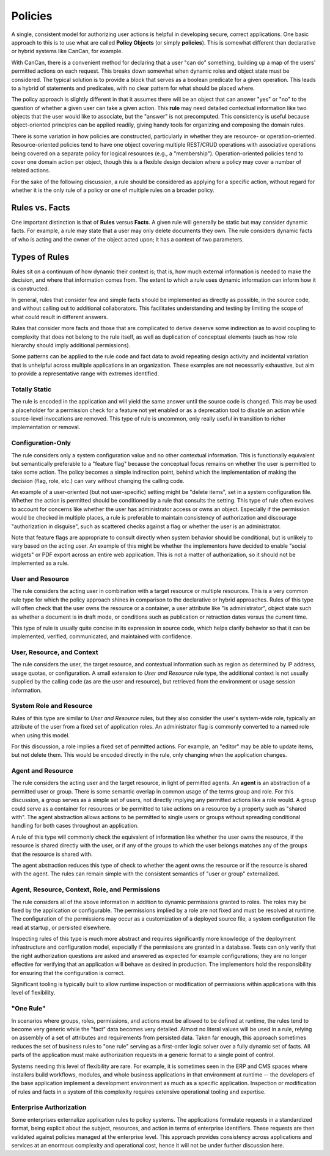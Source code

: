 Policies
========

A single, consistent model for authorizing user actions is helpful in
developing secure, correct applications. One basic approach to this is to use
what are called **Policy Objects** (or simply **policies**). This is somewhat
different than declarative or hybrid systems like CanCan, for example.

With CanCan, there is a convenient method for declaring that a user "can do"
something, building up a map of the users' permitted actions on each request.
This breaks down somewhat when dynamic roles and object state must be
considered. The typical solution is to provide a block that serves as a boolean
predicate for a given operation. This leads to a hybrid of statements and
predicates, with no clear pattern for what should be placed where.

The policy approach is slightly different in that it assumes there will be an
object that can answer "yes" or "no" to the question of whether a given user
can take a given action. This **rule** may need detailed contextual information
like two objects that the user would like to associate, but the "answer" is not
precomputed. This consistency is useful because object-oriented principles can
be applied readily, giving handy tools for organizing and composing the domain
rules.

There is some variation in how policies are constructed, particularly in
whether they are resource- or operation-oriented. Resource-oriented policies
tend to have one object covering multiple REST/CRUD operations with associative
operations being covered on a separate policy for logical resources (e.g., a
"membership"). Operation-oriented policies tend to cover one domain action per
object, though this is a flexible design decision where a policy may cover a
number of related actions.

For the sake of the following discussion, a rule should be considered as
applying for a specific action, without regard for whether it is the only rule
of a policy or one of multiple rules on a broader policy.


Rules vs. Facts
---------------

One important distinction is that of **Rules** versus **Facts**. A given rule
will generally be static but may consider dynamic facts. For example, a rule
may state that a user may only delete documents they own. The rule considers
dynamic facts of who is acting and the owner of the object acted upon; it has a
context of two parameters.

Types of Rules
--------------

Rules sit on a continuum of how dynamic their context is; that is, how much
external information is needed to make the decision, and where that information
comes from. The extent to which a rule uses dynamic information can inform how
it is constructed.

In general, rules that consider few and simple facts should be implemented as
directly as possible, in the source code, and without calling out to additional
collaborators. This facilitates understanding and testing by limiting the scope
of what could result in different answers.

Rules that consider more facts and those that are complicated to derive deserve
some indirection as to avoid coupling to complexity that does not belong to the
rule itself, as well as duplication of conceptual elements (such as how role
hierarchy should imply additional permissions).

Some patterns can be applied to the rule code and fact data to avoid repeating
design activity and incidental variation that is unhelpful across multiple
applications in an organization. These examples are not necessarily exhaustive,
but aim to provide a representative range with extremes identified. 

Totally Static
~~~~~~~~~~~~~~

The rule is encoded in the application and will yield the same answer until the
source code is changed. This may be used a placeholder for a permission check
for a feature not yet enabled or as a deprecation tool to disable an action
while source-level invocations are removed. This type of rule is uncommon, only
really useful in transition to richer implementation or removal.

Configuration-Only
~~~~~~~~~~~~~~~~~~

The rule considers only a system configuration value and no other contextual
information. This is functionally equivalent but semantically preferable to a
"feature flag" because the conceptual focus remains on whether the user is
permitted to take some action. The policy becomes a simple indirection point,
behind which the implementation of making the decision (flag, role, etc.) can
vary without changing the calling code.

An example of a user-oriented (but not user-specific) setting might be "delete
items", set in a system configuration file. Whether the action is permitted
should be conditioned by a rule that consults the setting. This type of rule
often evolves to account for concerns like whether the user has administrator
access or owns an object. Especially if the permission would be checked in
multiple places, a rule is preferable to maintain consistency of authorization
and discourage "authorization in disguise", such as scattered checks against a
flag or whether the user is an administrator.

Note that feature flags are appropriate to consult directly when system
behavior should be conditional, but is unlikely to vary based on the acting
user. An example of this might be whether the implementors have decided to
enable "social widgets" or PDF export across an entire web application. This is
not a matter of authorization, so it should not be implemented as a rule.

User and Resource
~~~~~~~~~~~~~~~~~

The rule considers the acting user in combination with a target resource or
multiple resources. This is a very common rule type for which the policy
approach shines in comparison to the declarative or hybrid approaches. Rules of
this type will often check that the user owns the resource or a container, a
user attribute like "is administrator", object state such as whether a document
is in draft mode, or conditions such as publication or retraction dates versus
the current time.

This type of rule is usually quite concise in its expression in source code,
which helps clarify behavior so that it can be implemented, verified,
communicated, and maintained with confidence.

User, Resource, and Context
~~~~~~~~~~~~~~~~~~~~~~~~~~~

The rule considers the user, the target resource, and contextual information
such as region as determined by IP address, usage quotas, or configuration. A
small extension to *User and Resource* rule type, the additional context is not
usually supplied by the calling code (as are the user and resource), but
retrieved from the environment or usage session information.

System Role and Resource
~~~~~~~~~~~~~~~~~~~~~~~~

Rules of this type are similar to *User and Resource* rules, but they also
consider the user's system-wide role, typically an attribute of the user from a
fixed set of application roles. An administrator flag is commonly converted to
a named role when using this model.

For this discussion, a role implies a fixed set of permitted actions. For example, an
"editor" may be able to update items, but not delete them. This would be encoded
directly in the rule, only changing when the application changes.

Agent and Resource
~~~~~~~~~~~~~~~~~~

The rule considers the acting user and the target resource, in light of
permitted agents. An **agent** is an abstraction of a permitted user or group.
There is some semantic overlap in common usage of the terms group and role. For
this discussion, a group serves as a simple set of users, not directly implying
any permitted actions like a role would. A group could serve as a container for
resources or be permitted to take actions on a resource by a property such as
"shared with". The agent abstraction allows actions to be permitted to single
users or groups without spreading conditional handling for both cases
throughout an application.

A rule of this type will commonly check the equivalent of information like
whether the user owns the resource, if the resource is shared directly with the
user, or if any of the groups to which the user belongs matches any of the
groups that the resource is shared with.

The agent abstraction reduces this type of check to whether the agent owns the
resource or if the resource is shared with the agent. The rules can remain
simple with the consistent semantics of "user or group" externalized.

Agent, Resource, Context, Role, and Permissions
~~~~~~~~~~~~~~~~~~~~~~~~~~~~~~~~~~~~~~~~~~~~~~~

The rule considers all of the above information in addition to dynamic
permissions granted to roles. The roles may be fixed by the application or
configurable. The permissions implied by a role are not fixed and must be
resolved at runtime. The configuration of the permissions may occur as a
customization of a deployed source file, a system configuration file read at
startup, or persisted elsewhere.

Inspecting rules of this type is much more abstract and requires significantly
more knowledge of the deployment infrastructure and configuration model,
especially if the permissions are granted in a database. Tests can only verify
that the right authorization questions are asked and answered as expected for
example configurations; they are no longer effective for verifying that an
application will behave as desired in production. The implementors hold the
responsibility for ensuring that the configuration is correct.

Significant tooling is typically built to allow runtime inspection or
modification of permissions within applications with this level of flexibility.

"One Rule"
~~~~~~~~~~

In scenarios where groups, roles, permissions, and actions must be allowed to be
defined at runtime, the rules tend to become very generic while the "fact" data
becomes very detailed. Almost no literal values will be used in a rule, relying
on assembly of a set of attributes and requirements from persisted data. Taken
far enough, this approach sometimes reduces the set of business rules to "one
rule" serving as a first-order logic solver over a fully dynamic set of facts.
All parts of the application must make authorization requests in a generic
format to a single point of control.

Systems needing this level of flexibility are rare. For example, it is
sometimes seen in the ERP and CMS spaces where installers build workflows,
modules, and whole business applications in that environment at runtime -- the
developers of the base application implement a development environment as much
as a specific application. Inspection or modification of rules and facts in a
system of this complexity requires extensive operational tooling and expertise.

Enterprise Authorization
~~~~~~~~~~~~~~~~~~~~~~~~

Some enterprises externalize application rules to policy systems. The
applications formulate requests in a standardized format, being explicit about
the subject, resources, and action in terms of enterprise identifiers. These
requests are then validated against policies managed at the enterprise level.
This approach provides consistency across applications and services at an
enormous complexity and operational cost, hence it will not be under further
discussion here.

